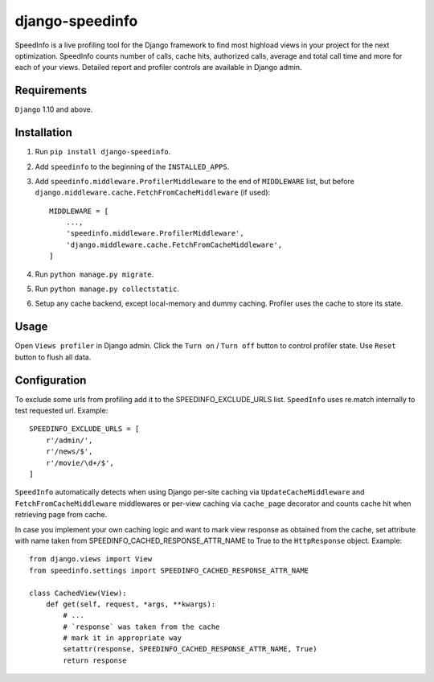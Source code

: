 ================
django-speedinfo
================

SpeedInfo is a live profiling tool for the Django framework to find
most highload views in your project for the next optimization.
SpeedInfo counts number of calls, cache hits, authorized calls, average and
total call time and more for each of your views. Detailed report and
profiler controls are available in Django admin.

.. image:: screenshots/main.png
    :width: 80%
    :align: center


Requirements
============

``Django`` 1.10 and above.


Installation
============

1. Run ``pip install django-speedinfo``.
2. Add ``speedinfo`` to the beginning of the ``INSTALLED_APPS``.
3. Add ``speedinfo.middleware.ProfilerMiddleware`` to the end of ``MIDDLEWARE`` list, but before ``django.middleware.cache.FetchFromCacheMiddleware`` (if used)::

    MIDDLEWARE = [
        ...,
        'speedinfo.middleware.ProfilerMiddleware',
        'django.middleware.cache.FetchFromCacheMiddleware',
    ]

4. Run ``python manage.py migrate``.
5. Run ``python manage.py collectstatic``.
6. Setup any cache backend, except local-memory and dummy caching. Profiler uses the cache to store its state.


Usage
=====

Open ``Views profiler`` in Django admin. Click the ``Turn on`` / ``Turn off`` button
to control profiler state. Use ``Reset`` button to flush all data.


Configuration
=============

To exclude some urls from profiling add it to the SPEEDINFO_EXCLUDE_URLS list.
``SpeedInfo`` uses re.match internally to test requested url. Example::

    SPEEDINFO_EXCLUDE_URLS = [
        r'/admin/',
        r'/news/$',
        r'/movie/\d+/$',
    ]

``SpeedInfo`` automatically detects when using Django per-site caching via
``UpdateCacheMiddleware`` and ``FetchFromCacheMiddleware`` middlewares
or per-view caching via ``cache_page`` decorator and counts cache hit
when retrieving page from cache.

In case you implement your own caching logic and want to mark
view response as obtained from the cache, set attribute with name taken
from SPEEDINFO_CACHED_RESPONSE_ATTR_NAME to True to the ``HttpResponse`` object.
Example::

    from django.views import View
    from speedinfo.settings import SPEEDINFO_CACHED_RESPONSE_ATTR_NAME

    class CachedView(View):
        def get(self, request, *args, **kwargs):
            # ...
            # `response` was taken from the cache
            # mark it in appropriate way
            setattr(response, SPEEDINFO_CACHED_RESPONSE_ATTR_NAME, True)
            return response


